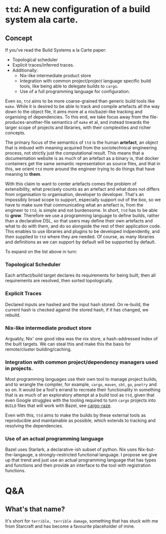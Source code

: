 * =ttd=: A new configuration of a build system ala carte.
** Concept
If you've read the Build Systems a la Carte paper:
- Topological scheduler
- Explicit traces/inferred traces.
- Additionally:
  - Nix-like intermediate product store
  - Integration with common project/project language specific build tools, like
    being able to delegate builds to =cargo=.
  - Use of a full programming language for configuration.

Even so, =ttd= aims to be more coarse-grained than generic build tools like
=make=. While it is desired to be able to track and compile artefacts all the
way down to the object file, it aims more at a nix/bazel-like tracking and
organising of dependencies. To this end, we take focus away from the
file-produces-another-file semantics of =make= et al, and instead towards the
larger scope of projects and libraries, with their complexities and richer
concepts.

The primary focus of the semantics of =ttd= is the human *artefact*, an object
that is imbued with meaning acquired from the sociotechnical engineering
process, not strictly just the computational result. This means that a
documentation website is as much of an artefact as a binary is, that docker
containers get the same semantic representation as source files, and that in
this, we orient =ttd= more around the engineer trying to do things that have
meaning to *them*.

With this claim to want to center artefacts comes the problem of extensibility,
what precisely counts as an artefact and what does not differs from organisation
to organisation, developer to developer. That's an impossibly broad scope to
support, especially support out of the box, so we have to make sure that
communicating what an artefact is, from the engineer to =ttd=, is simple and not
burdensome. In short, =ttd= has to be able to *grow*. Therefore we use a
programming language to define builds, rather than a declarative DSL, so that
users may define their own artefacts and what to do with them, and do so
alongside the rest of their application code. This enables to use libraries and
plugins to be developed indpendently, and then supplied to =ttd= where they are
needed. Of course, as many libraries and definitions as we can support by
default will be supported by default.

To expand on the list above in turn:

*** Topological Scheduler
Each artifact/build target declares its requirements for being built, then all
requirements are resolved, then sorted topologically.

*** Explicit Traces
Declared inputs are hashed and the input hash stored. On re-build, the current
hash is checked against the stored hash, if it has changed, we rebuild.

*** Nix-like intermediate product store
Arguably, Nix' one good idea was the nix store, a hash-addressed index of the
built targets. We can steal this and make this the basis for remote/cluster
building/caching.

*** Integration with common project/dependency managers used in projects.
Most programming languages use their own tool to manage project builds, and to
wrangle the compiler, for example, =cargo=, =maven=, =sbt=, =go=, =poetry= and
so on. It would be a fool's errand to recreate their functionality in something
that is as much of an exploratory attempt at a build tool as =ttd=, given that
even Google struggles with the tooling required to turn =cargo= projects into
=BUILD= files that will work with Bazel, see [[https://github.com/google/cargo-raze][cargo-raze]].

Even with this, =ttd= aims to make the builds by these external tools as
reproducible and maintainable as possible, which extends to tracking and
resolving the dependencies.

*** Use of an actual programming language
Bazel uses Starlark, a declarative-ish subset of python. Nix uses
Nix-but-the-langauge, a strongly-restricted functional language. I propose we
give up that trend and just use an actual programming language that has types
and functions and then provide an interface to the tool with registration
functions.

* Q&A
** What's that name?
It's short for =terrible, terrible damage=, something that has stuck with me
from Starcraft and has become a favourite placeholder of mine.
